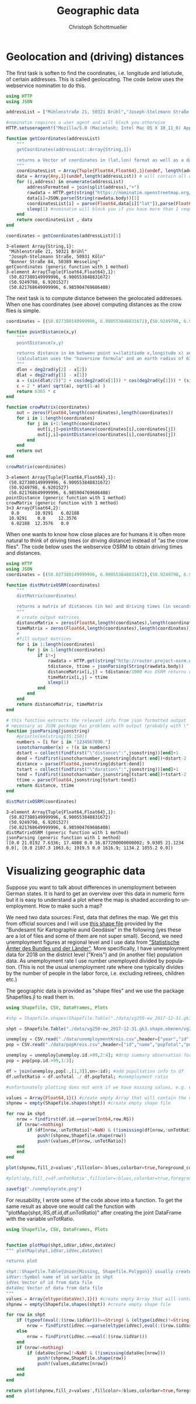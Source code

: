 #+TITLE:   Geographic data 
#+AUTHOR:    Christoph Schottmueller
#+EMAIL:    
#+DATE:     
#+DESCRIPTION:
#+KEYWORDS:
#+LANGUAGE:  en
#+OPTIONS:   H:3 num:t toc:nil \n:nil @:t ::t |:t ^:t -:t f:t *:t <:t 
#+OPTIONS:   TeX:t LaTeX:t skip:nil d:nil todo:t pri:nil tags:not-in-toc 
#+INFOJS_OPT: view:nil toc:nil ltoc:nil mouse:underline buttons:0 path:http://orgmode.org/org-info.js
#+EXPORT_SELECT_TAGS: export
#+EXPORT_EXCLUDE_TAGS: noexport
#+HTML_HEAD: <script type="text/javascript" src="https://cdn.mathjax.org/mathjax/latest/MathJax.js?config=TeX-AMS-MML_HTMLorMML"> </script>

* Geolocation and (driving) distances

The first task is soften to find the coordinates, i.e. longitude and latiutude, of certain addresses. This is called geolocating. The code below uses the webservice nominatim to do this.

#+name: geolocation
#+BEGIN_SRC julia :exports both :returns output :results output
using HTTP
using JSON

addressList = ["Mühlenstraße 21, 50321 Brühl","Joseph-Stelzmann Straße, 50931 Köln", "Bonner Straße 84, 50389 Wesseling" ]

#nominatim requires a user agent and will block you otherwise
HTTP.setuseragent!("Mozilla/5.0 (Macintosh; Intel Mac OS X 10_11_0) AppleWebKit/537.36 (KHTML, like Gecko) Chrome/76.0.3809.120 Safari/537.36")

function getCoordinates(addressList)
    """
    getCoordinates(addressList::Array{String,1})

    returns a Vector of coordinates in (lat,lon) format as well as a data Array that contains all the data returned by nominatim
    """
    coordinatesList = Array{Tuple{Float64,Float64},1}(undef, length(addressList)) # will contain (lat,lon) of addresses in addressList
    data = Array{Any,1}(undef,length(addressList)) # will contain all data nominatim gives for each request
    for (i,address) in enumerate(addressList)
        addressFormatted = join(split(address),"+")
        rawdata = HTTP.get(string("https://nominatim.openstreetmap.org/search?q=",addressFormatted,"&format=json&limit=1"))
        data[i]=JSON.parse(String(rawdata.body))[1]
        coordinatesList[i] = parse(Float64,data[i]["lat"]),parse(Float64,data[i]["lon"])
        sleep(1) #nominatim will block you if you have more than 1 request per second
    end
    return coordinatesList , data
end

coordinates = getCoordinates(addressList)[1]

#+END_SRC

#+RESULTS: geolocation
: 3-element Array{String,1}:
:  "Mühlenstraße 21, 50321 Brühl"       
:  "Joseph-Stelzmann Straße, 50931 Köln"
:  "Bonner Straße 84, 50389 Wesseling"  
: getCoordinates (generic function with 1 method)
: 3-element Array{Tuple{Float64,Float64},1}:
:  (50.827380149999996, 6.900553848831672)
:  (50.9249798, 6.9201527)                
:  (50.821768649999996, 6.985904769686408)

The next task is to compute distance between the geolocated addresses. When one has coordinates (see above) computing distances as the crow flies is simple.

#+name: crowdistance
#+BEGIN_SRC julia :exports both :returns output :results output
coordinates = [(50.827380149999996, 6.900553848831672),(50.9249798, 6.9201527),(50.821768649999996, 6.985904769686408)]

function pointDistance(x,y) 
    """
    pointDistance(x,y) 

    returns distance in km between point x=(latitiude x,longitude x) and y
    (calculation uses the "haversine formula" and an earth radius of 6365 km)
    """
    dlon = deg2rad(y[2] - x[2])
    dlat = deg2rad(y[1] - x[1])
    a = (sin(dlat/2))^2 + cos(deg2rad(x[1])) * cos(deg2rad(y[1])) * (sin(dlon/2))^2
    c = 2 * atan( sqrt(a), sqrt(1-a) )
    return 6365 * c
end

function crowMatrix(coordinates)
    out = zeros(Float64,length(coordinates),length(coordinates))
    for i in 1:length(coordinates)
        for j in i+1:length(coordinates)
            out[i,j]=pointDistance(coordinates[i],coordinates[j])
            out[j,i]=pointDistance(coordinates[i],coordinates[j])
        end
    end
    return out
end

crowMatrix(coordinates)
#+END_SRC

#+RESULTS: crowdistance
#+begin_example
3-element Array{Tuple{Float64,Float64},1}:
 (50.827380149999996, 6.900553848831672)
 (50.9249798, 6.9201527)                
 (50.821768649999996, 6.985904769686408)
pointDistance (generic function with 1 method)
crowMatrix (generic function with 1 method)
3×3 Array{Float64,2}:
  0.0      10.9291   6.02188
 10.9291    0.0     12.3576 
  6.02188  12.3576   0.0    
#+end_example

When one wants to know how close places are for humans it is often more natural to think of driving times (or driving distance) instead of "as the crow flies". The code below uses the webservice OSRM to obtain driving times and distances.

#+name: drivingtime
#+BEGIN_SRC julia :exports both :returns output :results output
using HTTP
using JSON
coordinates = [(50.827380149999996, 6.900553848831672),(50.9249798, 6.9201527),(50.821768649999996, 6.985904769686408)]

function distMatrixOSRM(coordinates)
    """
    distMatrix(coordinates)

    returns a matrix of distances (in km) and driving times (in seconds) between all locations in coordinates (fastest route) 
    """
    # create output matrices
    distanceMatrix = zeros(Float64,length(coordinates),length(coordinates))
    timeMatrix = zeros(Float64,length(coordinates),length(coordinates))
    #
    #fill output matrices
    for i in 1:length(coordinates)
        for j in 1:length(coordinates)
            if i!=j
                rawdata = HTTP.get(string("http://router.project-osrm.org/route/v1/driving/",coordinates[i][2],",",coordinates[i][1],";",coordinates[j][2],",",coordinates[j][1],"?overview=false"))
                tdistance, ttime = jsonParsing(String(rawdata.body))
                distanceMatrix[i,j] = tdistance/1000 #as OSRM returns distance in m 
                timeMatrix[i,j] = ttime
                sleep(1)
            end
        end
    end
    return distanceMatrix, timeMatrix
end

# this function extracts the relevant info from json formatted output
# necessary as JSON package has problems with output (probably with \" )
function jsonParsing(jsonstring)
    #println(kmlstring[35:150])
    numbers = [i for i in "1234567890."]
    isnotcharnumber(x) = !(x in numbers)
    dstart = collect(findfirst("\"distance\":",jsonstring))[end]+1
    dend = findfirst(isnotcharnumber,jsonstring[dstart:end])+dstart-2
    distance = parse(Float64,jsonstring[dstart:dend])
    tstart = collect(findfirst("\"duration\":",jsonstring))[end]+1
    tend = findfirst(isnotcharnumber,jsonstring[tstart:end])+tstart-2
    ttime = parse(Float64,jsonstring[tstart:tend])
    return distance, ttime
end

distMatrixOSRM(coordinates)
#+END_SRC

#+RESULTS: drivingtime
: 3-element Array{Tuple{Float64,Float64},1}:
:  (50.827380149999996, 6.900553848831672)
:  (50.9249798, 6.9201527)                
:  (50.821768649999996, 6.985904769686408)
: distMatrixOSRM (generic function with 1 method)
: jsonParsing (generic function with 1 method)
: ([0.0 21.0192 7.6336; 17.4808 0.0 16.877200000000002; 9.0305 21.1234 0.0], [0.0 2107.3 1063.6; 1919.5 0.0 1616.9; 1134.2 1855.2 0.0])

* Visualizing geographic data

Suppose you want to talk about differences in unemployment between German states. It is hard to get an overview over this data in numeric form but it is easy to understand a plot where the map is shaded according to unemployment. How to make such a map?

We need two data sources: First, data that defines the map. We get this from official sources and I will use [[https://daten.gdz.bkg.bund.de/produkte/vg/vg250_kompakt_0101/aktuell/vg250_01-01.gk3.shape.kompakt.zip][this shape file]] provided by the "Bundesamt für Kartographie aund Geodäsie" in the following (yes these are a lot of files and some of them are not super small). Second, we need unemployment figures at regional level and I use data from [[https://www.regionalstatistik.de]["Statistische Ämter des Bundes und der Länder"]]. More specifically, I have unemployment data for 2018 on the district level ("Kreis") and (in another file) population data. As unemployment rate I use number unemployed divided by population. (This is not the usual unemployment rate where one typically divides by the number of people in the labor force, i.e. excluding retirees, children etc.) 

The geographic data is provided as "shape files" and we use the package Shapefiles.jl to read them in.

#+name: geoplotting
#+BEGIN_SRC julia :exports code :tangle yes :results value
using Shapefile, CSV, DataFrames, Plots

#shp = Shapefile.shapes(Shapefile.Table("./data/vg250-ew_2017-12-31.gk3.shape.ebenen/vg250-ew_ebenen/VG250_KRS.shp")); #this works only if there is no missing data anywhere and rows in CSV and shp are in same order

shpt = Shapefile.Table("./data/vg250-ew_2017-12-31.gk3.shape.ebenen/vg250-ew_ebenen/VG250_KRS.shp");

unemploy = CSV.read("./data/unemploymentKreis.csv",header=["year","id","name","unTotal","unForeign","unDisable","un1520","un1525","un5565","unLongterm"],datarow=11,delim=";",footerskip=4,missingstring="-");
pop = CSV.read("./data/popKreis.csv",header=["id","name","popTotal","popMale","popFemale"],datarow=10,delim=";",footerskip=4,missingstring="-");

unemploy = unemploy[unemploy.id.>99,2:4]; #drop summary observation for states and concentrate on total unemployment
pop = pop[pop.id.>99,1:3];

df = join(unemploy,pop[:,[1,3]],on=:id); #add popultation info to df
df.unTotRatio = df.unTotal ./ df.popTotal; #unemployment ratio

#unfortunately plotting does not work if we have missing values, e.g. either rows with identifiers in shpt that are not in the CSV file or missing values in the CSV files; the following creates a new shape file and a new data vector only using the rows where we have complete data

values = Array{Float64,1}() #create empty Array that will contain the unTotRatio for non-missing observations
shpnew = empty(Shapefile.shapes(shpt)) #create empty shape file

for row in shpt
    nrow = findfirst(df.id.==parse(Int64,row.RS))
    if (nrow!=nothing) 
        if (df[nrow,:unTotRatio]!=NaN) & (!ismissing(df[nrow,:unTotRatio]))
            push!(shpnew,Shapefile.shape(row))
            push!(values,df[nrow,:unTotRatio])
	end    
    end
end

plot(shpnew,fill_z=values',fillcolor=:blues,colorbar=true,foreground_color=:white,foreground_color_text=:black,ticks=false)

#plot(shp,fill_z=df.unTotRatio',fillcolor=:blues,colorbar=true,foreground_color=:white,foreground_color_text=:black,ticks=false) #this works only if there is no missing data anywhere and rows in CSV and shp are in same order

savefig("./unemployrate.png")
#+END_SRC

[[./unemployrate.png]]


For reusability, I wrote some of the code above into a function. To get the same result as above one would call the function with "plotMap(shpt,:RS,df.id,df.unTotRatio)" after creating the joint DataFrame with the variable unTotRatio.

#+name: geoplotting2
#+BEGIN_SRC julia :exports code :tangle yes :results value
using Shapefile, CSV, DataFrames, Plots


function plotMap(shpt,idVar,idVec,dataVec)
""" plotMap(shpt,idVar,idVec,dataVec)

returns plot

shpt::Shapefile.Table{Union{Missing, Shapefile.Polygon}} usually created by shpt=Shapefile.Table("file.shp")
idVar::Symbol name of id variable in shpt
idVec Vector of id from data file
dataVec Vector of data from data file
"""
values = Array{eltype(dataVec),1}() #create empty Array that will contain data values for non-missing observations
shpnew = empty(Shapefile.shapes(shpt)) #create empty shape file

for row in shpt
    if (typeof(eval(:($row.$idVar)))==String) & (eltype(idVec)!=String)
        nrow = findfirst(idVec.==parse(eltype(idVec),eval(:($row.$idVar))))
    else
        nrow = findfirst(idVec.==eval(:($row.$idVar)))
    end
    if (nrow!=nothing) 
        if (dataVec[nrow]!=NaN) & (!ismissing(dataVec[nrow]))
            push!(shpnew,Shapefile.shape(row))
            push!(values,dataVec[nrow])
	end    
    end
end

return plot(shpnew,fill_z=values',fillcolor=:blues,colorbar=true,foreground_color=:white,foreground_color_text=:black,ticks=false)
end

#+END_SRC
